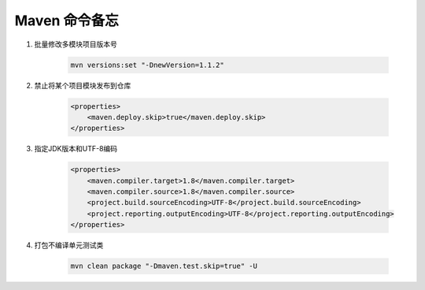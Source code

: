 ================================
Maven 命令备忘
================================

1. 批量修改多模块项目版本号

    .. code-block:: shell

        mvn versions:set "-DnewVersion=1.1.2"

2. 禁止将某个项目模块发布到仓库

    .. code-block:: xml

        <properties>
            <maven.deploy.skip>true</maven.deploy.skip>
        </properties>

3. 指定JDK版本和UTF-8编码

    .. code-block:: xml

        <properties>
            <maven.compiler.target>1.8</maven.compiler.target>
            <maven.compiler.source>1.8</maven.compiler.source>
            <project.build.sourceEncoding>UTF-8</project.build.sourceEncoding>
            <project.reporting.outputEncoding>UTF-8</project.reporting.outputEncoding>
        </properties>

4. 打包不编译单元测试类

    .. code-block:: shell

        mvn clean package "-Dmaven.test.skip=true" -U